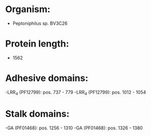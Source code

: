 * Organism:
- Peptoniphilus sp. BV3C26
* Protein length:
- 1562
* Adhesive domains:
-LRR_4 (PF12799): pos. 737 - 779
-LRR_4 (PF12799): pos. 1012 - 1054
* Stalk domains:
-GA (PF01468): pos. 1256 - 1310
-GA (PF01468): pos. 1326 - 1380

